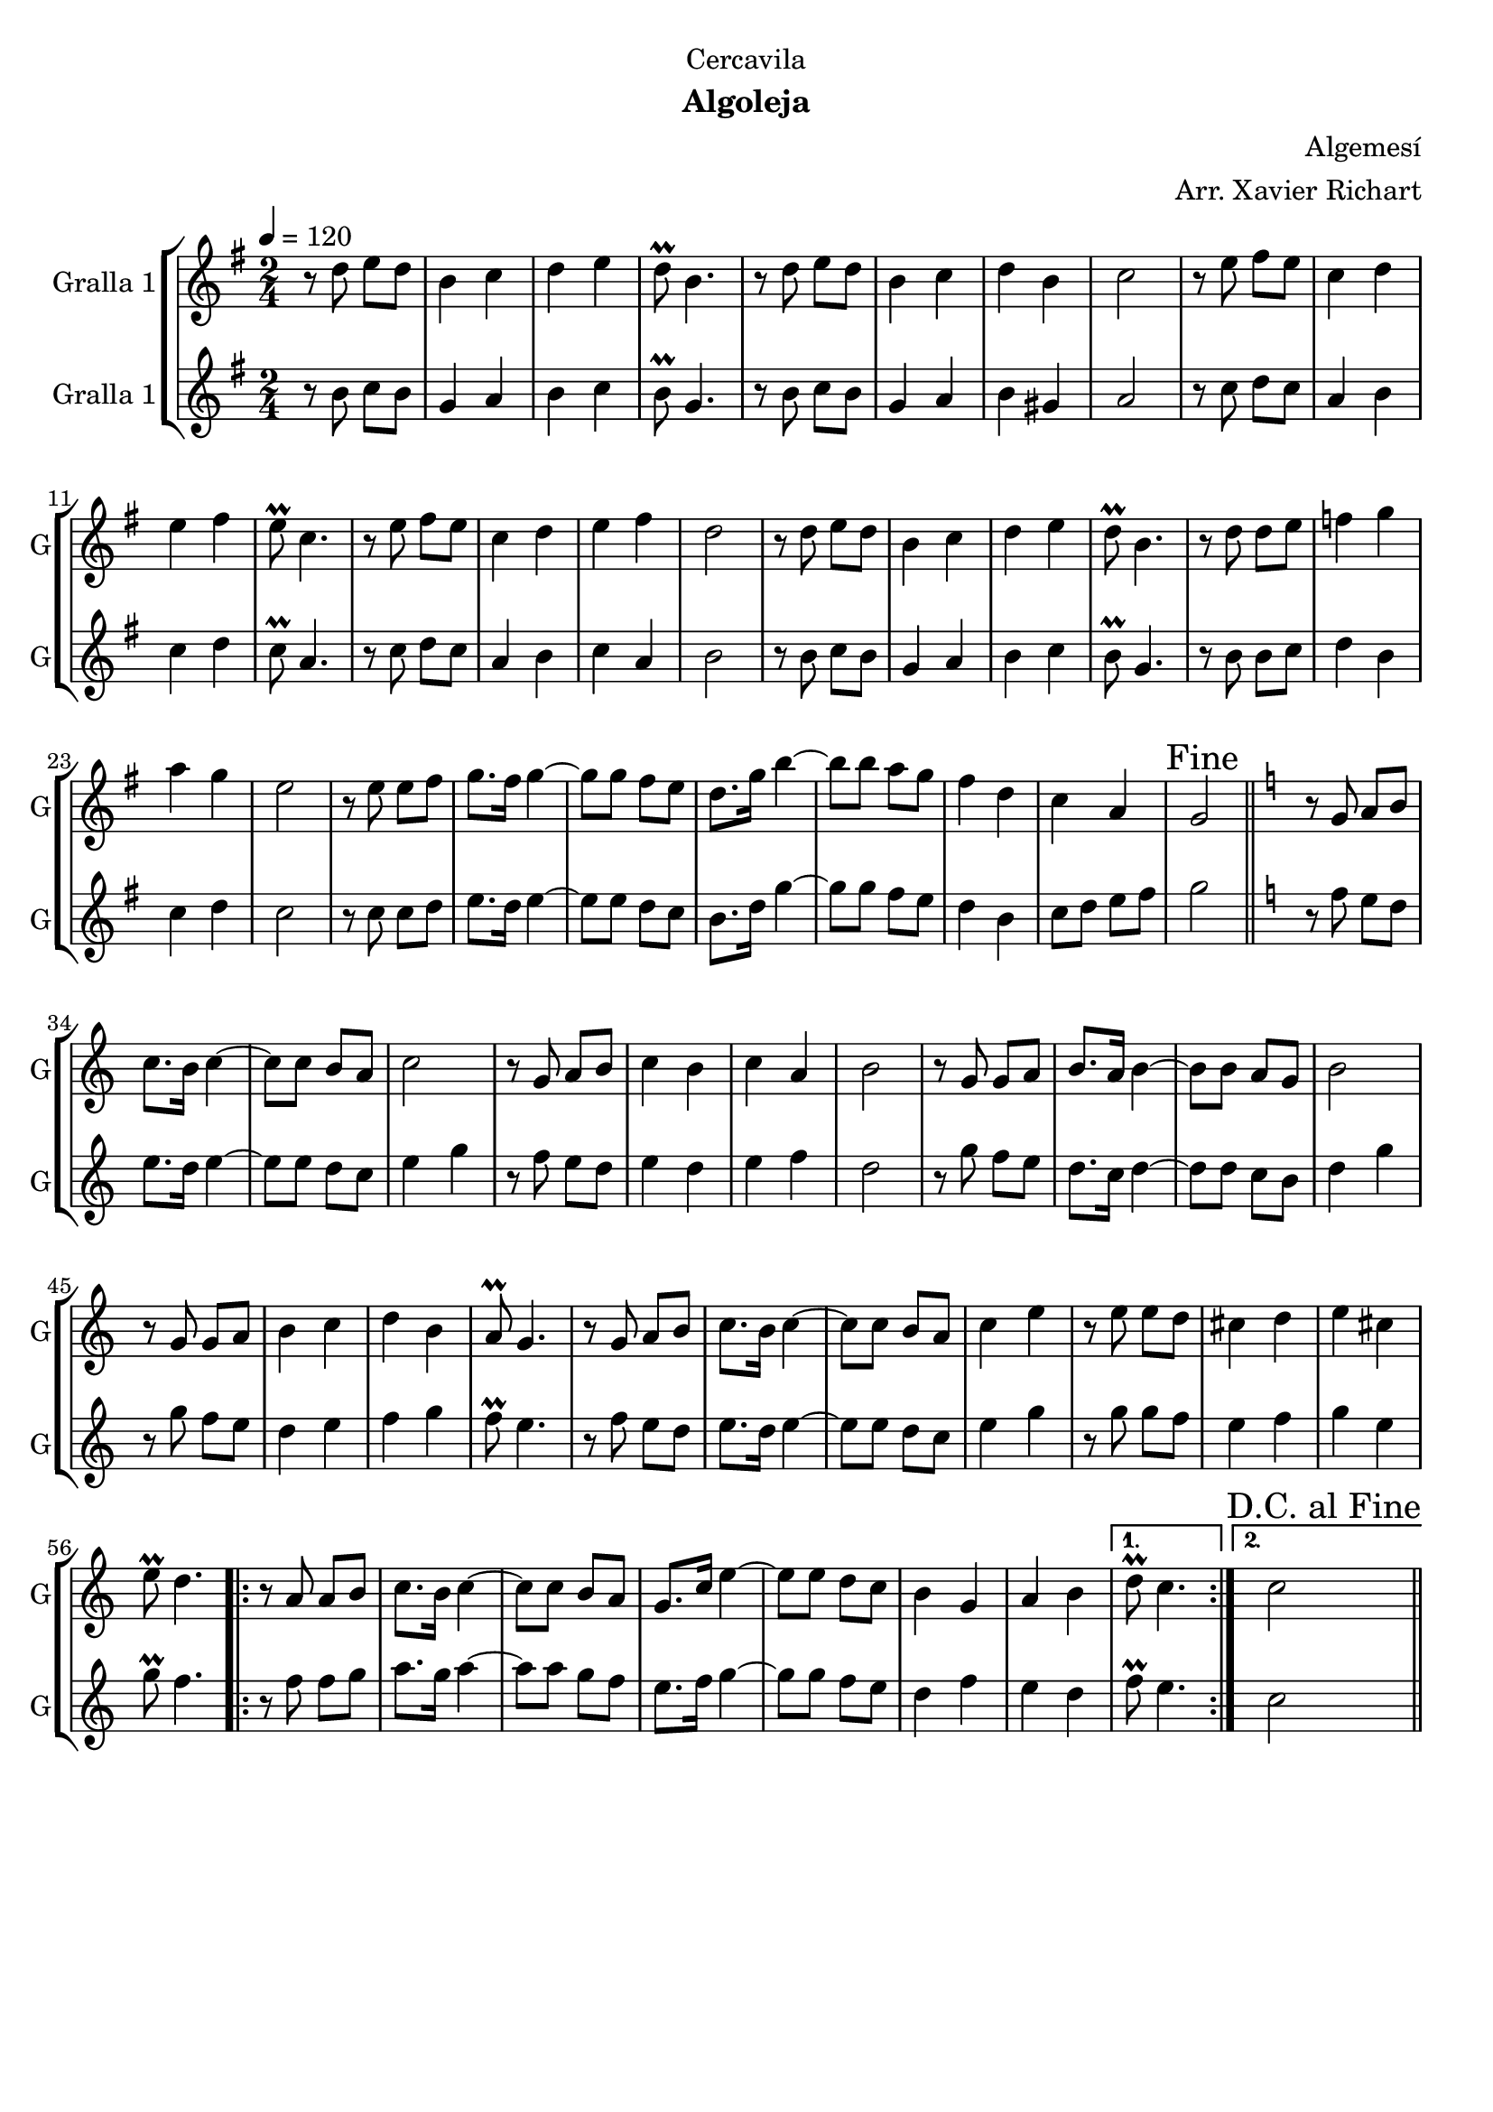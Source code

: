 \version "2.22.1"

\header {
  dedication="Cercavila"
  title=""
  subtitle="Algoleja"
  subsubtitle=""
  poet=""
  meter=""
  piece=""
  composer="Algemesí"
  arranger="Arr. Xavier Richart"
  opus=""
  instrument=""
  copyright=""
  tagline=""
}

liniaroAa =
\relative d''
{
  \tempo 4=120
  \clef treble
  \key g \major
  \time 2/4
  r8 d e d  |
  b4 c  |
  d4 e  |
  d8\prall b4.  |
  %05
  r8 d e d  |
  b4 c  |
  d4 b  |
  c2  |
  r8 e fis e  |
  %10
  c4 d  |
  e4 fis  |
  e8\prall c4.  |
  r8 e fis e  |
  c4 d  |
  %15
  e4 fis  |
  d2  |
  r8 d e d  |
  b4 c  |
  d4 e  |
  %20
  d8\prall b4.  |
  r8 d d e  |
  f4 g  |
  a4 g  |
  e2  |
  %25
  r8 e e fis  |
  g8. fis16 g4 ~  |
  g8 g fis e  |
  d8. g16 b4 ~  |
  b8 b a g  |
  %30
  fis4 d  |
  c4 a  |
  \mark "Fine" g2  \bar "||"
  \key c \major   r8 g a b  |
  c8. b16 c4 ~  |
  %35
  c8 c b a  |
  c2  |
  r8 g a b  |
  c4 b  |
  c4 a  |
  %40
  b2  |
  r8 g g a  |
  b8. a16 b4 ~  |
  b8 b a g  |
  b2  |
  %45
  r8 g g a  |
  b4 c  |
  d4 b  |
  a8\prall g4.  |
  r8 g a b  |
  %50
  c8. b16 c4 ~  |
  c8 c b a  |
  c4 e  |
  r8 e e d  |
  cis4 d  |
  %55
  e4 cis  |
  e8\prall d4.  |
  \repeat volta 2 { r8 a a b  |
  c8. b16 c4 ~  |
  c8 c b a  |
  %60
  g8. c16 e4 ~  |
  e8 e d c  |
  b4 g  |
  a4 b }
  \alternative { { d8\prall c4. }
  %65
  { \mark "D.C. al Fine" c2 } } \bar "||"
}

liniaroAb =
\relative b'
{
  \tempo 4=120
  \clef treble
  \key g \major
  \time 2/4
  r8 b c b  |
  g4 a  |
  b4 c  |
  b8\prall g4.  |
  %05
  r8 b c b  |
  g4 a  |
  b4 gis  |
  a2  |
  r8 c d c  |
  %10
  a4 b  |
  c4 d  |
  c8\prall a4.  |
  r8 c d c  |
  a4 b  |
  %15
  c4 a  |
  b2  |
  r8 b c b  |
  g4 a  |
  b4 c  |
  %20
  b8\prall g4.  |
  r8 b b c  |
  d4 b  |
  c4 d  |
  c2  |
  %25
  r8 c c d  |
  e8. d16 e4 ~  |
  e8 e d c  |
  b8. d16 g4 ~  |
  g8 g fis e  |
  %30
  d4 b  |
  c8 d e fis  |
  g2  \bar "||"
  \key c \major   r8 f e d  |
  e8. d16 e4 ~  |
  %35
  e8 e d c  |
  e4 g  |
  r8 f e d  |
  e4 d  |
  e4 f  |
  %40
  d2  |
  r8 g f e  |
  d8. c16 d4 ~  |
  d8 d c b  |
  d4 g  |
  %45
  r8 g f e  |
  d4 e  |
  f4 g  |
  f8\prall e4.  |
  r8 f e d  |
  %50
  e8. d16 e4 ~  |
  e8 e d c  |
  e4 g  |
  r8 g g f  |
  e4 f  |
  %55
  g4 e  |
  g8\prall f4.  |
  \repeat volta 2 { r8 f f g  |
  a8. g16 a4 ~  |
  a8 a g f  |
  %60
  e8. f16 g4 ~  |
  g8 g f e  |
  d4 f  |
  e4 d }
  \alternative { { f8\prall e4. }
  %65
  { c2 } } \bar "||"
}

\bookpart {
  \score {
    \new StaffGroup {
      \override Score.RehearsalMark #'self-alignment-X = #LEFT
      <<
        \new Staff \with {instrumentName = #"Gralla 1" shortInstrumentName = #"G"} \liniaroAa
        \new Staff \with {instrumentName = #"Gralla 1" shortInstrumentName = #"G"} \liniaroAb
      >>
    }
    \layout {}
  }
  \score { \unfoldRepeats
    \new StaffGroup {
      \override Score.RehearsalMark #'self-alignment-X = #LEFT
      <<
        \new Staff \with {instrumentName = #"Gralla 1" shortInstrumentName = #"G"} \liniaroAa
        \new Staff \with {instrumentName = #"Gralla 1" shortInstrumentName = #"G"} \liniaroAb
      >>
    }
    \midi {
      \set Staff.midiInstrument = "oboe"
      \set DrumStaff.midiInstrument = "drums"
    }
  }
}

\bookpart {
  \header {instrument="Gralla 1"}
  \score {
    \new StaffGroup {
      \override Score.RehearsalMark #'self-alignment-X = #LEFT
      <<
        \new Staff \liniaroAa
      >>
    }
    \layout {}
  }
  \score { \unfoldRepeats
    \new StaffGroup {
      \override Score.RehearsalMark #'self-alignment-X = #LEFT
      <<
        \new Staff \liniaroAa
      >>
    }
    \midi {
      \set Staff.midiInstrument = "oboe"
      \set DrumStaff.midiInstrument = "drums"
    }
  }
}

\bookpart {
  \header {instrument="Gralla 1"}
  \score {
    \new StaffGroup {
      \override Score.RehearsalMark #'self-alignment-X = #LEFT
      <<
        \new Staff \liniaroAb
      >>
    }
    \layout {}
  }
  \score { \unfoldRepeats
    \new StaffGroup {
      \override Score.RehearsalMark #'self-alignment-X = #LEFT
      <<
        \new Staff \liniaroAb
      >>
    }
    \midi {
      \set Staff.midiInstrument = "oboe"
      \set DrumStaff.midiInstrument = "drums"
    }
  }
}

